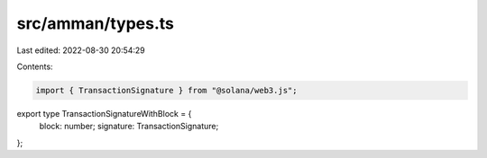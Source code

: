 src/amman/types.ts
==================

Last edited: 2022-08-30 20:54:29

Contents:

.. code-block:: ts

    import { TransactionSignature } from "@solana/web3.js";

export type TransactionSignatureWithBlock = {
  block: number;
  signature: TransactionSignature;
};


